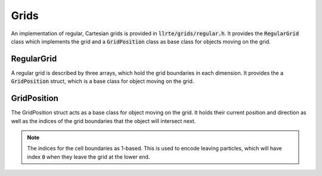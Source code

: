 Grids
=====

An implementation of regular, Cartesian grids is provided in
:code:`llrte/grids/regular.h`. It provides the :code:`RegularGrid` class
which implements the grid and a :code:`GridPosition` class as base class
for objects moving on the grid.

RegularGrid
-----------

A regular grid is described by three arrays, which hold the grid
boundaries in each dimension. It provides the a :code:`GridPosition` struct,
which is a base class for object moving on the grid.

.. doxygenclass:: llrte::RegularGrid
   :members:

GridPosition
------------

The GridPosition struct acts as a base class for object moving on the grid.
It holds their current position and direction as well as the indices of
the grid boundaries that the object will intersect next.

.. note ::
  The indices for the cell boundaries as 1-based. This is used to encode
  leaving particles, which will have index :code:`0` when they leave the
  grid at the lower end.

.. doxygenstruct:: llrte::GridPosition
   :members:
